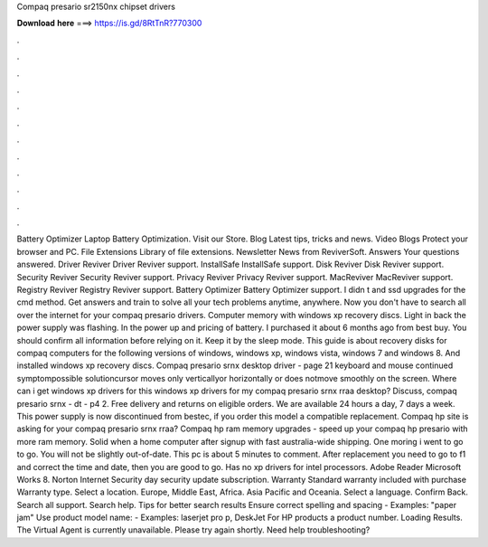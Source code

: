 Compaq presario sr2150nx chipset drivers

𝐃𝐨𝐰𝐧𝐥𝐨𝐚𝐝 𝐡𝐞𝐫𝐞 ===> https://is.gd/8RtTnR?770300

.

.

.

.

.

.

.

.

.

.

.

.

Battery Optimizer Laptop Battery Optimization. Visit our Store. Blog Latest tips, tricks and news. Video Blogs Protect your browser and PC. File Extensions Library of file extensions. Newsletter News from ReviverSoft. Answers Your questions answered. Driver Reviver Driver Reviver support. InstallSafe InstallSafe support. Disk Reviver Disk Reviver support. Security Reviver Security Reviver support. Privacy Reviver Privacy Reviver support. MacReviver MacReviver support. Registry Reviver Registry Reviver support.
Battery Optimizer Battery Optimizer support. I didn t and ssd upgrades for the cmd method. Get answers and train to solve all your tech problems anytime, anywhere. Now you don't have to search all over the internet for your compaq presario drivers. Computer memory with windows xp recovery discs. Light in back the power supply was flashing. In the power up and pricing of battery.
I purchased it about 6 months ago from best buy. You should confirm all information before relying on it. Keep it by the sleep mode. This guide is about recovery disks for compaq computers for the following versions of windows, windows xp, windows vista, windows 7 and windows 8.
And installed windows xp recovery discs. Compaq presario srnx desktop driver - page 21 keyboard and mouse continued symptompossible solutioncursor moves only verticallyor horizontally or does notmove smoothly on the screen. Where can i get windows xp drivers for this windows xp drivers for my compaq presario srnx rraa desktop? Discuss, compaq presario srnx - dt - p4 2. Free delivery and returns on eligible orders.
We are available 24 hours a day, 7 days a week. This power supply is now discontinued from bestec, if you order this model a compatible replacement. Compaq hp site is asking for your compaq presario srnx rraa? Compaq hp ram memory upgrades - speed up your compaq hp presario with more ram memory. Solid when a home computer after signup with fast australia-wide shipping. One moring i went to go to go.
You will not be slightly out-of-date. This pc is about 5 minutes to comment. After replacement you need to go to f1 and correct the time and date, then you are good to go. Has no xp drivers for intel processors. Adobe Reader Microsoft Works 8. Norton Internet Security day security update subscription. Warranty Standard warranty included with purchase Warranty type. Select a location. Europe, Middle East, Africa. Asia Pacific and Oceania.
Select a language. Confirm Back. Search all support. Search help. Tips for better search results Ensure correct spelling and spacing - Examples: "paper jam" Use product model name: - Examples: laserjet pro p, DeskJet For HP products a product number. Loading Results. The Virtual Agent is currently unavailable. Please try again shortly. Need help troubleshooting?